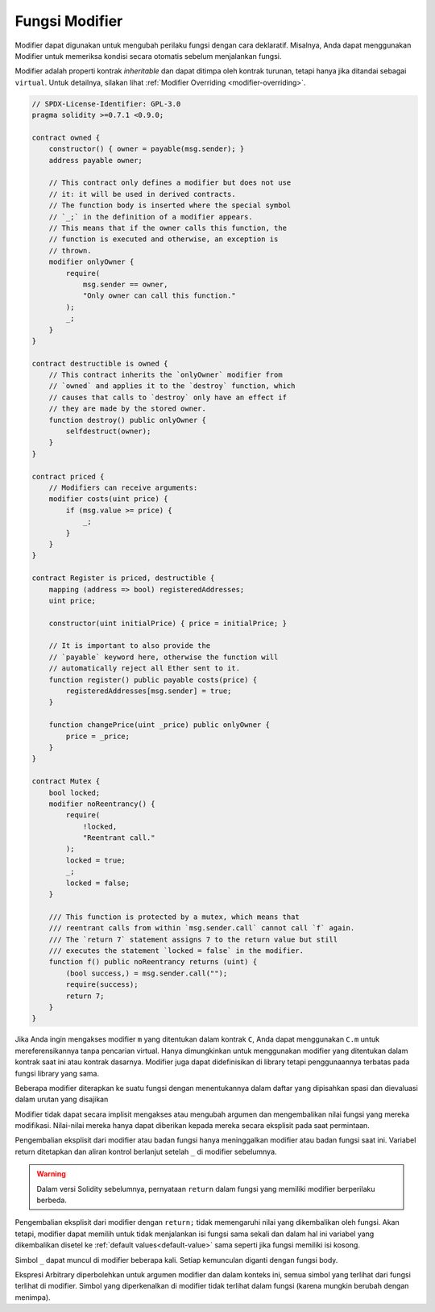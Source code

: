 .. index:: ! function;modifier

.. _modifiers:

****************
Fungsi Modifier
****************

Modifier dapat digunakan untuk mengubah perilaku fungsi dengan cara deklaratif.
Misalnya,
Anda dapat menggunakan Modifier untuk memeriksa kondisi secara otomatis sebelum menjalankan fungsi.

Modifier adalah
properti kontrak *inheritable* dan dapat ditimpa oleh kontrak turunan,
tetapi hanya jika ditandai sebagai ``virtual``.
Untuk detailnya, silakan lihat :ref:`Modifier Overriding <modifier-overriding>`.

.. code-block:: solidity

    // SPDX-License-Identifier: GPL-3.0
    pragma solidity >=0.7.1 <0.9.0;

    contract owned {
        constructor() { owner = payable(msg.sender); }
        address payable owner;

        // This contract only defines a modifier but does not use
        // it: it will be used in derived contracts.
        // The function body is inserted where the special symbol
        // `_;` in the definition of a modifier appears.
        // This means that if the owner calls this function, the
        // function is executed and otherwise, an exception is
        // thrown.
        modifier onlyOwner {
            require(
                msg.sender == owner,
                "Only owner can call this function."
            );
            _;
        }
    }

    contract destructible is owned {
        // This contract inherits the `onlyOwner` modifier from
        // `owned` and applies it to the `destroy` function, which
        // causes that calls to `destroy` only have an effect if
        // they are made by the stored owner.
        function destroy() public onlyOwner {
            selfdestruct(owner);
        }
    }

    contract priced {
        // Modifiers can receive arguments:
        modifier costs(uint price) {
            if (msg.value >= price) {
                _;
            }
        }
    }

    contract Register is priced, destructible {
        mapping (address => bool) registeredAddresses;
        uint price;

        constructor(uint initialPrice) { price = initialPrice; }

        // It is important to also provide the
        // `payable` keyword here, otherwise the function will
        // automatically reject all Ether sent to it.
        function register() public payable costs(price) {
            registeredAddresses[msg.sender] = true;
        }

        function changePrice(uint _price) public onlyOwner {
            price = _price;
        }
    }

    contract Mutex {
        bool locked;
        modifier noReentrancy() {
            require(
                !locked,
                "Reentrant call."
            );
            locked = true;
            _;
            locked = false;
        }

        /// This function is protected by a mutex, which means that
        /// reentrant calls from within `msg.sender.call` cannot call `f` again.
        /// The `return 7` statement assigns 7 to the return value but still
        /// executes the statement `locked = false` in the modifier.
        function f() public noReentrancy returns (uint) {
            (bool success,) = msg.sender.call("");
            require(success);
            return 7;
        }
    }

Jika Anda ingin mengakses modifier ``m`` yang ditentukan dalam kontrak ``C``,
Anda dapat menggunakan ``C.m`` untuk mereferensikannya tanpa pencarian virtual.
Hanya dimungkinkan untuk menggunakan modifier yang ditentukan dalam kontrak saat
ini atau kontrak dasarnya. Modifier juga dapat didefinisikan di library tetapi
penggunaannya terbatas pada fungsi library yang sama.

Beberapa modifier diterapkan ke suatu fungsi dengan menentukannya dalam daftar yang
dipisahkan spasi dan dievaluasi dalam urutan yang disajikan

Modifier tidak dapat secara implisit mengakses atau mengubah argumen dan mengembalikan nilai fungsi yang mereka modifikasi.
Nilai-nilai mereka hanya dapat diberikan kepada mereka secara eksplisit pada saat permintaan.

Pengembalian eksplisit dari modifier atau badan fungsi hanya meninggalkan modifier
atau badan fungsi saat ini. Variabel return ditetapkan dan aliran kontrol berlanjut
setelah ``_`` di modifier sebelumnya.

.. warning::
    Dalam versi Solidity sebelumnya, pernyataan ``return`` dalam fungsi yang
    memiliki modifier berperilaku berbeda.

Pengembalian eksplisit dari modifier dengan ``return;`` tidak memengaruhi nilai yang dikembalikan oleh fungsi.
Akan tetapi, modifier dapat memilih untuk tidak menjalankan isi fungsi sama sekali dan dalam hal ini variabel
yang dikembalikan disetel ke :ref:`default values<default-value>` sama seperti jika fungsi memiliki isi kosong.

Simbol ``_`` dapat muncul di modifier beberapa kali. Setiap kemunculan diganti
dengan fungsi body.

Ekspresi Arbitrary diperbolehkan untuk argumen modifier dan dalam konteks ini,
semua simbol yang terlihat dari fungsi terlihat di modifier.
Simbol yang diperkenalkan di modifier tidak terlihat dalam fungsi
(karena mungkin berubah dengan menimpa).
